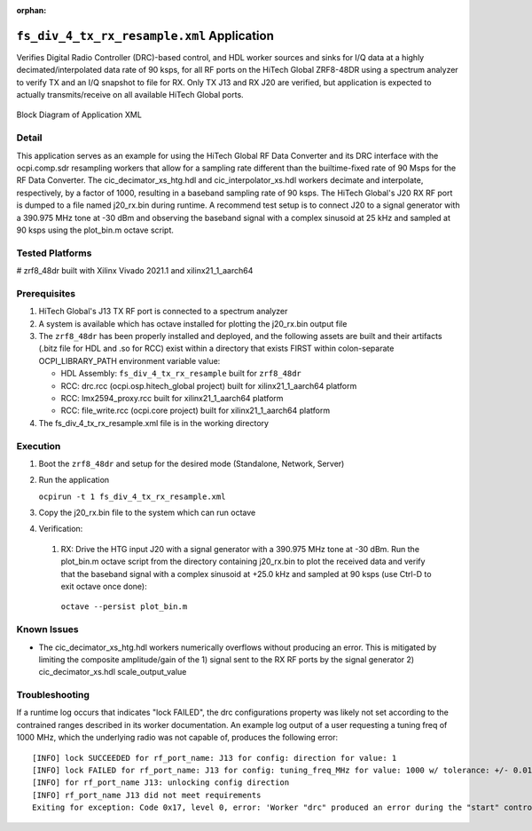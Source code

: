 .. fs_div_4_tx_rx_resample application

.. This file is protected by Copyright. Please refer to the COPYRIGHT file
   distributed with this source distribution.

   This file is part of OpenCPI <http://www.opencpi.org>

   OpenCPI is free software: you can redistribute it and/or modify it under the
   terms of the GNU Lesser General Public License as published by the Free
   Software Foundation, either version 3 of the License, or (at your option) any
   later version.

   OpenCPI is distributed in the hope that it will be useful, but WITHOUT ANY
   WARRANTY; without even the implied warranty of MERCHANTABILITY or FITNESS FOR
   A PARTICULAR PURPOSE. See the GNU Lesser General Public License for
   more details.

   You should have received a copy of the GNU Lesser General Public License
   along with this program. If not, see <http://www.gnu.org/licenses/>.

..

:orphan:

.. _fs_div_4_tx_rx_resample:

``fs_div_4_tx_rx_resample.xml`` Application
===========================================
Verifies Digital Radio Controller (DRC)-based control, and HDL worker sources and sinks for I/Q data at a highly decimated/interpolated data rate of 90 ksps, for all RF ports on the HiTech Global ZRF8-48DR using a spectrum analyzer to verify TX and an I/Q snapshot to file for RX. Only TX J13 and RX J20 are verified, but application is expected to actually transmits/receive on all available HiTech Global ports.

.. figure:: fs_div_4_tx_rx_resample.svg
   :alt: alt text
   :align: center

   Block Diagram of Application XML

Detail
------

This application serves as an example for using the HiTech Global RF Data
Converter and its DRC interface with the ocpi.comp.sdr resampling workers that
allow for a sampling rate different than the builtime-fixed rate of 90 Msps for
the RF Data Converter. The cic_decimator_xs_htg.hdl and cic_interpolator_xs.hdl
workers decimate and interpolate, respectively, by a factor of 1000, resulting
in a baseband sampling rate of 90 ksps.
The HiTech Global's J20 RX RF port is dumped to a file named j20_rx.bin during
runtime. A recommend test setup is to connect J20 to a signal generator with a
390.975 MHz tone at -30 dBm and observing the baseband signal with a complex
sinusoid at 25 kHz and sampled at 90 ksps using the plot_bin.m octave script.

Tested Platforms
----------------
# zrf8_48dr built with Xilinx Vivado 2021.1 and xilinx21_1_aarch64

Prerequisites
-------------

#. HiTech Global's J13 TX RF port is connected to a spectrum analyzer
#. A system is available which has octave installed for plotting the j20_rx.bin output file
#. The ``zrf8_48dr`` has been properly installed and deployed, and the following assets are built and their artifacts (.bitz file for HDL and .so for RCC) exist within a directory that exists FIRST within colon-separate OCPI_LIBRARY_PATH environment variable value:

   * HDL Assembly: ``fs_div_4_tx_rx_resample`` built for ``zrf8_48dr``
   * RCC: drc.rcc (ocpi.osp.hitech_global project) built for xilinx21_1_aarch64 platform
   * RCC: lmx2594_proxy.rcc built for xilinx21_1_aarch64 platform
   * RCC: file_write.rcc (ocpi.core project) built for xilinx21_1_aarch64 platform

#. The fs_div_4_tx_rx_resample.xml file is in the working directory

Execution
---------

#. Boot the ``zrf8_48dr`` and setup for the desired mode (Standalone, Network, Server)

#. Run the application

   ``ocpirun -t 1 fs_div_4_tx_rx_resample.xml``

#. Copy the j20_rx.bin file to the system which can run octave
#. Verification:

  #. RX: Drive the HTG input J20 with a signal generator with a 390.975 MHz tone at -30 dBm. Run the plot_bin.m octave script from the directory containing j20_rx.bin to plot the received data and verify that the baseband signal with a complex sinusoid at +25.0 kHz and sampled at 90 ksps (use Ctrl-D to exit octave once done)::

   ``octave --persist plot_bin.m``

Known Issues
------------
* The cic_decimator_xs_htg.hdl workers numerically overflows without producing an
  error. This is mitigated by limiting the composite amplitude/gain of the
  1) signal sent to the RX RF ports by the signal generator
  2) cic_decimator_xs.hdl scale_output_value

Troubleshooting
---------------

If a runtime log occurs that indicates "lock FAILED", the drc configurations
property was likely not set according to the contrained ranges described in
its worker documentation. An example log output of a user requesting a tuning freq of
1000 MHz, which the underlying radio was not capable of,
produces the following error::

    [INFO] lock SUCCEEDED for rf_port_name: J13 for config: direction for value: 1
    [INFO] lock FAILED for rf_port_name: J13 for config: tuning_freq_MHz for value: 1000 w/ tolerance: +/- 0.01
    [INFO] for rf_port_name J13: unlocking config direction
    [INFO] rf_port_name J13 did not meet requirements
    Exiting for exception: Code 0x17, level 0, error: 'Worker "drc" produced an error during the "start" control operation: config prepare request was unsuccessful, set OCPI_LOG_LEVEL to 8 (or higher) for more info'
